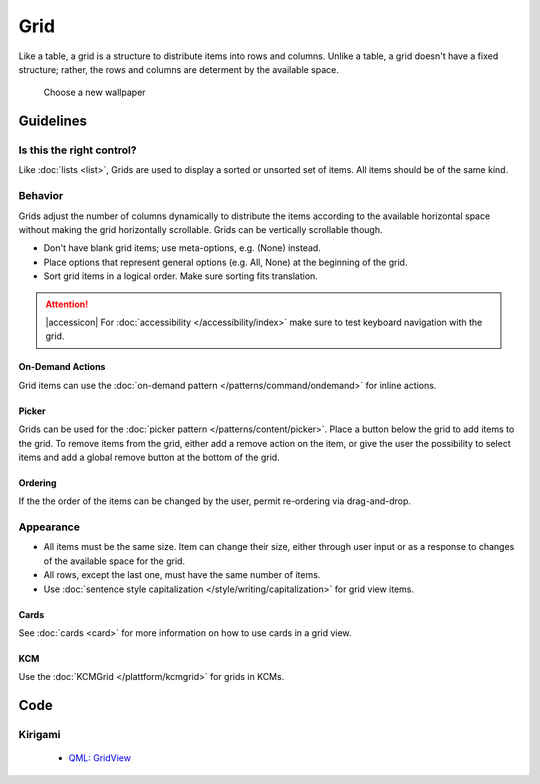 Grid
====

Like a table, a grid is a structure to distribute items into rows and columns.
Unlike a table, a grid doesn't have a fixed structure; rather, the rows and
columns are determent by the available space.

.. figure:: /img/Wallpaper-dark.png
   :alt: Choose a new Plasma Design
   :scale: 40%
   
   Choose a new wallpaper

Guidelines
----------

Is this the right control?
~~~~~~~~~~~~~~~~~~~~~~~~~~

Like :doc:`lists <list>`, Grids are used to display a sorted or unsorted set of
items. All items should be of the same kind.

Behavior
~~~~~~~~

Grids adjust the number of columns dynamically to distribute the items according
to the available horizontal space without making the grid horizontally
scrollable. Grids can be vertically scrollable though.

.. raw:: html

   <video autoplay controls 
   src="https://cdn.kde.org/hig/video/20180620-1/CardLayout2.webm" loop="true"
   playsinline="true" width="536" onended="this.play()" class="border"></video>

-  Don't have blank grid items; use meta-options, e.g. (None) instead.
-  Place options that represent general options (e.g. All, None) at the
   beginning of the grid.
-  Sort grid items in a logical order. Make sure sorting fits translation.

.. attention::
   |accessicon| For :doc:`accessibility </accessibility/index>` make sure to 
   test keyboard navigation with the grid.

On-Demand Actions
^^^^^^^^^^^^^^^^^

Grid items can use the :doc:`on-demand pattern </patterns/command/ondemand>`
for inline actions.

Picker
^^^^^^

Grids can be used for the :doc:`picker pattern </patterns/content/picker>`. 
Place a button below the grid to add items to the grid. To remove items from
the grid, either add a remove action on the item, or give the user the
possibility to select items and add a global remove button at the bottom of the 
grid.

Ordering
^^^^^^^^

If the the order of the items can be changed by the user, permit re-ordering via
drag-and-drop.

Appearance
~~~~~~~~~~

-  All items must be the same size. Item can change their size, either through
   user input or as a response to changes of the available space for the grid.
-  All rows, except the last one, must have the same number of items.
-  Use :doc:`sentence style capitalization </style/writing/capitalization>`
   for grid view items.

Cards
^^^^^

See :doc:`cards <card>` for more information on how to use cards in a grid view.

KCM
^^^

Use the :doc:`KCMGrid </plattform/kcmgrid>` for grids in KCMs.

Code
----

Kirigami
~~~~~~~~

 - `QML: GridView <https://doc.qt.io/qt-5/qml-qtquick-gridview.html>`_
